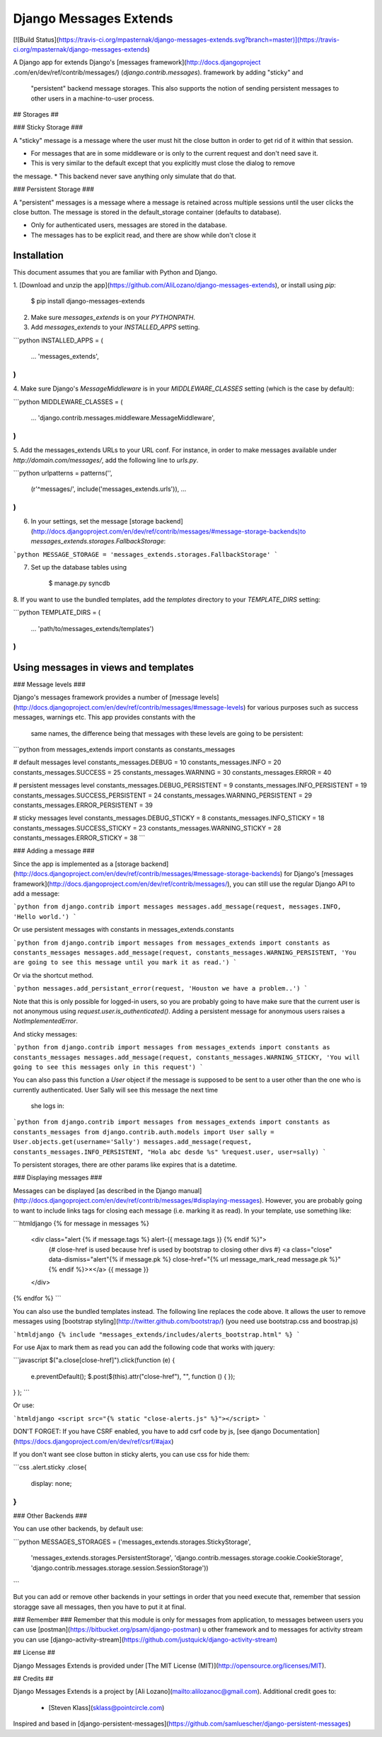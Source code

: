 Django Messages Extends
==========================


[![Build Status](https://travis-ci.org/mpasternak/django-messages-extends.svg?branch=master)](https://travis-ci.org/mpasternak/django-messages-extends)


A Django app for extends Django's [messages framework](http://docs.djangoproject
.com/en/dev/ref/contrib/messages/) (`django.contrib.messages`). framework by adding "sticky"  and
 "persistent" backend message storages.  This also supports the notion of sending
 persistent messages to other users in a machine-to-user process.


## Storages ##

### Sticky Storage ###

A "sticky" message is a message where the user must hit the close button in order to get rid of
it within that session.

* For messages that are in some middleware or is only to the current request and don't need save it.
* This is very similar to the default except that you explicitly must close the dialog to remove
the message.
* This backend never save anything only simulate that do that.


### Persistent Storage ###

A "persistent" messages is a message where a message is retained across multiple sessions until
the user clicks the close button.  The message is stored in the default_storage container
(defaults to database).

* Only for authenticated users, messages are stored in the database.
* The messages has to be explicit read, and there are show while don't close it

Installation
------------

This document assumes that you are familiar with Python and Django.

1. [Download and unzip the app](https://github.com/AliLozano/django-messages-extends),
or install using `pip`:

        $ pip install django-messages-extends

2. Make sure `messages_extends` is on your `PYTHONPATH`.
3. Add `messages_extends` to your `INSTALLED_APPS` setting.

```python
INSTALLED_APPS = (
    ...
    'messages_extends',
)
```

4. Make sure Django's `MessageMiddleware` is in your `MIDDLEWARE_CLASSES` setting (which is the
case by default):

```python
MIDDLEWARE_CLASSES = (
    ...
    'django.contrib.messages.middleware.MessageMiddleware',
)
```

5. Add the messages_extends URLs to your URL conf. For instance, in order to make messages
available under `http://domain.com/messages/`, add the following line to `urls.py`.

```python
urlpatterns = patterns('',
    (r'^messages/', include('messages_extends.urls')),
    ...
)
```

6. In your settings, set the message [storage backend](http://docs.djangoproject.com/en/dev/ref/contrib/messages/#message-storage-backends)to `messages_extends.storages.FallbackStorage`:

```python
MESSAGE_STORAGE = 'messages_extends.storages.FallbackStorage'
```

7. Set up the database tables using

	    $ manage.py syncdb

8. If you want to use the bundled templates, add the `templates` directory to your
`TEMPLATE_DIRS` setting:

```python
TEMPLATE_DIRS = (
    ...
    'path/to/messages_extends/templates')
)
```


Using messages in views and templates
-------------------------------------

### Message levels ###

Django's messages framework provides a number of [message levels](http://docs.djangoproject.com/en/dev/ref/contrib/messages/#message-levels)
for various purposes such as success messages, warnings etc. This app provides constants with the
 same names, the difference being that messages with these levels are going to be persistent:

```python
from messages_extends import constants as constants_messages

# default messages level
constants_messages.DEBUG = 10
constants_messages.INFO = 20
constants_messages.SUCCESS = 25
constants_messages.WARNING = 30
constants_messages.ERROR = 40

# persistent messages level
constants_messages.DEBUG_PERSISTENT = 9
constants_messages.INFO_PERSISTENT = 19
constants_messages.SUCCESS_PERSISTENT = 24
constants_messages.WARNING_PERSISTENT = 29
constants_messages.ERROR_PERSISTENT = 39

# sticky messages level
constants_messages.DEBUG_STICKY = 8
constants_messages.INFO_STICKY = 18
constants_messages.SUCCESS_STICKY = 23
constants_messages.WARNING_STICKY = 28
constants_messages.ERROR_STICKY = 38
```

### Adding a message ###

Since the app is implemented as a [storage backend](http://docs.djangoproject.com/en/dev/ref/contrib/messages/#message-storage-backends)
for Django's [messages framework](http://docs.djangoproject.com/en/dev/ref/contrib/messages/), you
can still use the regular Django API to add a message:

```python
from django.contrib import messages
messages.add_message(request, messages.INFO, 'Hello world.')
```

Or use persistent messages with constants in messages_extends.constants

```python
from django.contrib import messages
from messages_extends import constants as constants_messages
messages.add_message(request, constants_messages.WARNING_PERSISTENT, 'You are going to see this message until you mark it as read.')
```

Or via the shortcut method.

```python
messages.add_persistant_error(request, 'Houston we have a problem..')
```

Note that this is only possible for logged-in users, so you are probably going to have make sure
that the current user is not anonymous using `request.user.is_authenticated()`. Adding a
persistent message for anonymous users raises a `NotImplementedError`.

And sticky messages:

```python
from django.contrib import messages
from messages_extends import constants as constants_messages
messages.add_message(request, constants_messages.WARNING_STICKY, 'You will going to see this messages only in this request')
```

You can also pass this function a `User` object if the message is supposed to be sent to a user
other than the one who is currently authenticated. User Sally will see this message the next time
 she logs in:

```python
from django.contrib import messages
from messages_extends import constants as constants_messages
from django.contrib.auth.models import User
sally = User.objects.get(username='Sally')
messages.add_message(request, constants_messages.INFO_PERSISTENT, "Hola abc desde %s" %request.user, user=sally)
```

To persistent storages, there are other params like expires that is a datetime.

### Displaying messages ###

Messages can be displayed [as described in the Django manual](http://docs.djangoproject.com/en/dev/ref/contrib/messages/#displaying-messages).
However, you are probably going to want to include links tags for closing each message (i.e.
marking it as read). In your template, use something like:

```htmldjango
{% for message in messages %}
    <div class="alert {% if message.tags %} alert-{{ message.tags }} {% endif %}">
        {# close-href is used because href is used by bootstrap to closing other divs #}
        <a class="close" data-dismiss="alert"{% if message.pk %} close-href="{% url message_mark_read message.pk %}"{% endif %}>×</a>
        {{ message }}
    </div>
{% endfor %}
```

You can also use the bundled templates instead. The following line replaces the code above. It
allows the user to remove messages using [bootstrap styling](http://twitter.github.com/bootstrap/)
(you need use bootstrap.css and boostrap.js)

```htmldjango
{% include "messages_extends/includes/alerts_bootstrap.html" %}
```

For use Ajax to mark them as read you can add the following code that works with jquery:

```javascript
$("a.close[close-href]").click(function (e) {
    e.preventDefault();
    $.post($(this).attr("close-href"), "", function () {
    });
}
);
```

Or use:

```htmldjango
<script src="{% static "close-alerts.js" %}"></script>
```

DON'T FORGET: If you have CSRF enabled, you have to add csrf code by js, [see django Documentation](https://docs.djangoproject.com/en/dev/ref/csrf/#ajax)

If you don't want see close button in sticky alerts, you can use css for hide them:

```css
.alert.sticky .close{
  display: none;
}
```

### Other Backends ###

You can use other backends, by default use:

```python
MESSAGES_STORAGES = ('messages_extends.storages.StickyStorage',
     'messages_extends.storages.PersistentStorage',
     'django.contrib.messages.storage.cookie.CookieStorage',
     'django.contrib.messages.storage.session.SessionStorage'))
```

But you can add or remove other backends in your settings in order that you need execute that,
remember that session storagge save all messages, then you have to put it at final.

### Remember ###
Remember that this module is only for messages from application, to messages between users you can
use [postman](https://bitbucket.org/psam/django-postman) u other framework and to messages for
activity stream you can use [django-activity-stream](https://github.com/justquick/django-activity-stream)


## License ##

Django Messages Extends is provided under [The MIT License (MIT)](http://opensource.org/licenses/MIT).


## Credits ##

Django Messages Extends is a project by [Ali Lozano](mailto:alilozanoc@gmail.com).  Additional credit
goes to:
  * [Steven Klass](sklass@pointcircle.com)


Inspired and based in [django-persistent-messages](https://github.com/samluescher/django-persistent-messages)


